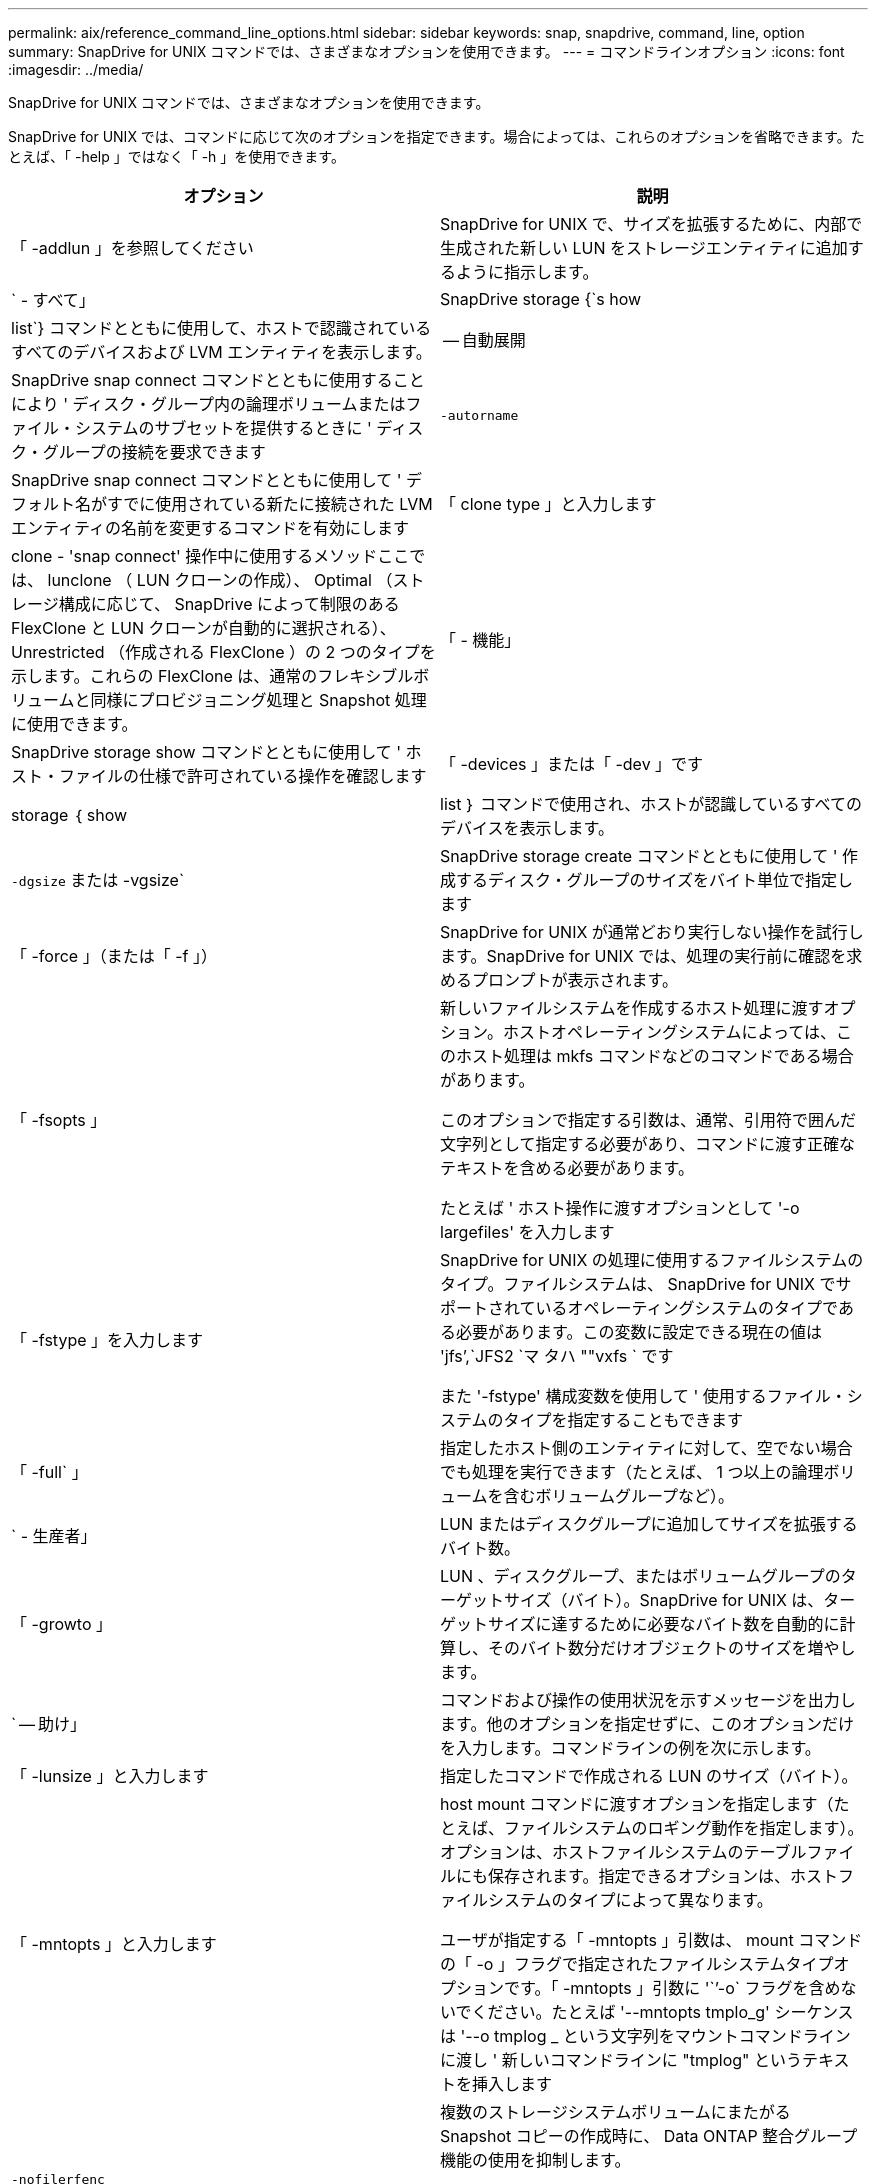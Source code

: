 ---
permalink: aix/reference_command_line_options.html 
sidebar: sidebar 
keywords: snap, snapdrive, command, line, option 
summary: SnapDrive for UNIX コマンドでは、さまざまなオプションを使用できます。 
---
= コマンドラインオプション
:icons: font
:imagesdir: ../media/


[role="lead"]
SnapDrive for UNIX コマンドでは、さまざまなオプションを使用できます。

SnapDrive for UNIX では、コマンドに応じて次のオプションを指定できます。場合によっては、これらのオプションを省略できます。たとえば、「 -help 」ではなく「 -h 」を使用できます。

|===
| オプション | 説明 


 a| 
「 -addlun 」を参照してください
 a| 
SnapDrive for UNIX で、サイズを拡張するために、内部で生成された新しい LUN をストレージエンティティに追加するように指示します。



 a| 
` - すべて」
 a| 
SnapDrive storage {`s how | list`} コマンドとともに使用して、ホストで認識されているすべてのデバイスおよび LVM エンティティを表示します。



 a| 
-- 自動展開
 a| 
SnapDrive snap connect コマンドとともに使用することにより ' ディスク・グループ内の論理ボリュームまたはファイル・システムのサブセットを提供するときに ' ディスク・グループの接続を要求できます



 a| 
`-autorname`
 a| 
SnapDrive snap connect コマンドとともに使用して ' デフォルト名がすでに使用されている新たに接続された LVM エンティティの名前を変更するコマンドを有効にします



 a| 
「 clone type 」と入力します
 a| 
clone - 'snap connect' 操作中に使用するメソッドここでは、 lunclone （ LUN クローンの作成）、 Optimal （ストレージ構成に応じて、 SnapDrive によって制限のある FlexClone と LUN クローンが自動的に選択される）、 Unrestricted （作成される FlexClone ）の 2 つのタイプを示します。これらの FlexClone は、通常のフレキシブルボリュームと同様にプロビジョニング処理と Snapshot 処理に使用できます。



 a| 
「 - 機能」
 a| 
SnapDrive storage show コマンドとともに使用して ' ホスト・ファイルの仕様で許可されている操作を確認します



 a| 
「 -devices 」または「 -dev 」です
 a| 
storage ｛ show | list ｝ コマンドで使用され、ホストが認識しているすべてのデバイスを表示します。



 a| 
`-dgsize` または -vgsize`
 a| 
SnapDrive storage create コマンドとともに使用して ' 作成するディスク・グループのサイズをバイト単位で指定します



 a| 
「 -force 」（または「 -f 」）
 a| 
SnapDrive for UNIX が通常どおり実行しない操作を試行します。SnapDrive for UNIX では、処理の実行前に確認を求めるプロンプトが表示されます。



 a| 
「 -fsopts 」
 a| 
新しいファイルシステムを作成するホスト処理に渡すオプション。ホストオペレーティングシステムによっては、このホスト処理は mkfs コマンドなどのコマンドである場合があります。

このオプションで指定する引数は、通常、引用符で囲んだ文字列として指定する必要があり、コマンドに渡す正確なテキストを含める必要があります。

たとえば ' ホスト操作に渡すオプションとして '-o largefiles' を入力します



 a| 
「 -fstype 」を入力します
 a| 
SnapDrive for UNIX の処理に使用するファイルシステムのタイプ。ファイルシステムは、 SnapDrive for UNIX でサポートされているオペレーティングシステムのタイプである必要があります。この変数に設定できる現在の値は 'jfs`',`JFS2 `マ タハ ""vxfs ` です

また '-fstype' 構成変数を使用して ' 使用するファイル・システムのタイプを指定することもできます



 a| 
「 -full` 」
 a| 
指定したホスト側のエンティティに対して、空でない場合でも処理を実行できます（たとえば、 1 つ以上の論理ボリュームを含むボリュームグループなど）。



 a| 
` - 生産者」
 a| 
LUN またはディスクグループに追加してサイズを拡張するバイト数。



 a| 
「 -growto 」
 a| 
LUN 、ディスクグループ、またはボリュームグループのターゲットサイズ（バイト）。SnapDrive for UNIX は、ターゲットサイズに達するために必要なバイト数を自動的に計算し、そのバイト数分だけオブジェクトのサイズを増やします。



 a| 
` -- 助け」
 a| 
コマンドおよび操作の使用状況を示すメッセージを出力します。他のオプションを指定せずに、このオプションだけを入力します。コマンドラインの例を次に示します。



 a| 
「 -lunsize 」と入力します
 a| 
指定したコマンドで作成される LUN のサイズ（バイト）。



 a| 
「 -mntopts 」と入力します
 a| 
host mount コマンドに渡すオプションを指定します（たとえば、ファイルシステムのロギング動作を指定します）。オプションは、ホストファイルシステムのテーブルファイルにも保存されます。指定できるオプションは、ホストファイルシステムのタイプによって異なります。

ユーザが指定する「 -mntopts 」引数は、 mount コマンドの「 -o 」フラグで指定されたファイルシステムタイプオプションです。「 -mntopts 」引数に '``'-o` フラグを含めないでください。たとえば '--mntopts tmplo_g' シーケンスは '--o tmplog _ という文字列をマウントコマンドラインに渡し ' 新しいコマンドラインに "tmplog" というテキストを挿入します



 a| 
`-nofilerfenc`
 a| 
複数のストレージシステムボリュームにまたがる Snapshot コピーの作成時に、 Data ONTAP 整合グループ機能の使用を抑制します。

Data ONTAP 7.2 以降では、 Filer ボリューム全体へのアクセスを中断できます。-nofilerfence-オプション を使用すると、個々の LUN へのアクセスをフリーズできます。



 a| 
「 -nolvm 」と入力します
 a| 
ホスト LVM を使用せずに、 LUN 上で直接ファイルシステムを接続または作成します。

LUN 上でファイルシステムを直接接続または作成する場合にこのオプションを使用するすべてのコマンドは、ホストクラスタや共有リソースに対してこのオプションを使用することはできません。このオプションは、ローカルリソースに対してのみ使用できます。



 a| 
「 -nopersist` 」
 a| 
ホストの永続的マウントエントリファイルにエントリを追加せずに、ファイルシステムまたはファイルシステムを含む Snapshot コピーを接続または作成します。



 a| 
`-prefix fv`
 a| 
クローニングされたボリューム名の生成時に使用するプレフィックス。新しいボリュームの名前の形式は <pre-`fix>_<original_volume_name >` です。



 a| 
「 -reserve-noreserve 」を適用します
 a| 
SnapDrive storage create 'unix snap connect'or SnapDrive snap restore' コマンドと併用 SnapDrive して 'UNIX 用の SnapDrive でスペース・リザベーションを作成するかどうかを指定しますデフォルトでは、 SnapDrive for UNIX は storage create 、 resize 、および Snapshot create の処理用に予約を作成し、 Snapshot 接続処理の予約は作成しません。



 a| 
-noprompt`
 a| 
コマンド実行中にプロンプトを表示しません。デフォルトでは、危険な操作や直感的でない操作を行うと、 SnapDrive for UNIX の実行を確認するように求められます。このオプションは ' そのプロンプトを上書きします -force オプションと組み合わせると 'UNIX の SnapDrive は確認を求めずに操作を実行します



 a| 
「 -quiet 」（または「 -q 」）
 a| 
エラーや警告のレポートを、正常か診断的かに関係なく抑制します。0 （成功）または 0 以外のステータスが返されます。「 -quiet 」オプションは「 -verbose 」オプションを上書きします。

このオプションは、 SnapDrive storage show コマンド、 SnapDrive snap show コマンド、および SnapDrive config show コマンドでは無視されます。



 a| 
「 -readonly 」
 a| 
Data ONTAP 7.1 またはトラディショナル・ボリュームを使用するすべての構成に必要です。NFS ファイルまたはディレクトリを読み取り専用アクセスで接続します。

FlexVol 7.0 で Data ONTAP ボリュームを使用する構成の場合はオプションです。NFS ファイルまたはディレクトリツリーを読み取り専用アクセスで接続します。（デフォルトは読み書き）。



 a| 
「 -split` 」
 a| 
Snapshot 接続処理と Snapshot 切断処理の際に、クローンボリュームまたは LUN をスプリットできます。

また '_enable-split-clone_' 構成変数を使用して ' クローン・ボリュームまたは LUN をスプリットすることもできます



 a| 
「 -status` 」と入力します
 a| 
SnapDrive storage show コマンドとともに使用して、ボリュームまたは LUN のクローンが作成されているかどうかを確認します。



 a| 
` - 無関係」
 a| 
Snapshot コピーの作成時に従属書き込みが行われない 'file_dspec' エンティティの Snapshot コピーを作成しますエンティティには従属書き込みがないため、 SnapDrive for UNIX は個々のストレージエンティティの crash-consistent Snapshot コピーを作成しますが、エンティティ同士の整合性を保つための手順はありません。



 a| 
「 -verbose 」（または「 -v 」）
 a| 
必要に応じて詳細な出力を表示します。このオプションは、一部のコマンドと処理では無視されますが、すべてのコマンドと処理で受け入れられます。



 a| 
「 -vgsize 」または「 -dgsize 」
 a| 
「 storage create 」コマンドで、作成するボリュームグループのサイズをバイト単位で指定します。



 a| 
「 -vmtype 」と入力します
 a| 
SnapDrive for UNIX の処理に使用するボリュームマネージャのタイプ。

ユーザがコマンド・ラインで -vmtype オプションを明示的に指定した場合 'vmtype 構成変数で指定された値に関係なく SnapDrive for UNIX はオプションで指定された値を使用しますコマンド・ライン・オプションで -vmtype オプションが指定されていない場合 'UNIX 用 SnapDrive は構成ファイル内のボリューム・マネージャを使用します

ボリュームマネージャは、 SnapDrive for UNIX でサポートされているオペレーティングシステムのタイプである必要があります。この変数用に VxVM または lvm として設定できる現在の値。

また 'vmtype' 構成変数を使用して ' 使用するボリューム・マネージャのタイプを指定することもできます



 a| 
`-vbsr {preview|execute}`
 a| 
「 preview 」オプションを使用すると、指定したホスト・ファイル仕様に対して、ボリューム・ベースの SnapRestore プレビュー・メカニズムが開始されます。「 execute 」オプションを指定すると、 SnapDrive for UNIX は、指定されたファイル仕様のボリューム・ベースの SnapRestore で処理を行います。

|===